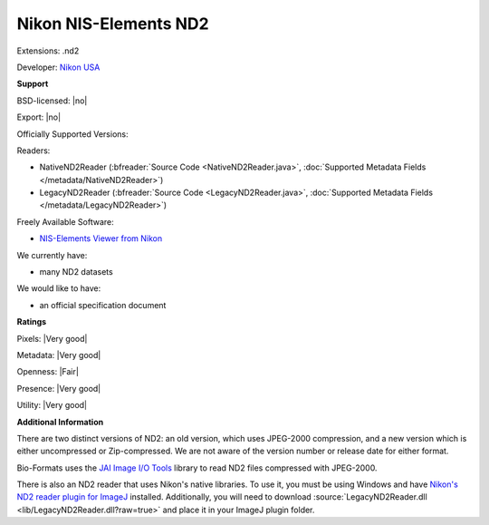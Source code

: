 .. index:: Nikon NIS-Elements ND2
.. index:: .nd2

Nikon NIS-Elements ND2
===============================================================================

Extensions: .nd2

Developer: `Nikon USA <http://www.nikonusa.com/>`_


**Support**


BSD-licensed: |no|

Export: |no|

Officially Supported Versions: 

Readers:

- NativeND2Reader (:bfreader:`Source Code <NativeND2Reader.java>`, :doc:`Supported Metadata Fields </metadata/NativeND2Reader>`)
- LegacyND2Reader (:bfreader:`Source Code <LegacyND2Reader.java>`, :doc:`Supported Metadata Fields </metadata/LegacyND2Reader>`)


Freely Available Software:

- `NIS-Elements Viewer from Nikon <http://www.nikoninstruments.com/Products/Software/NIS-Elements-Advanced-Research/NIS-Elements-Viewer>`_


We currently have:

* many ND2 datasets

We would like to have:

* an official specification document

**Ratings**


Pixels: |Very good|

Metadata: |Very good|

Openness: |Fair|

Presence: |Very good|

Utility: |Very good|

**Additional Information**


There are two distinct versions of ND2: an old version, which uses 
JPEG-2000 compression, and a new version which is either uncompressed or 
Zip-compressed.  We are not aware of the version number or release date 
for either format. 

Bio-Formats uses the `JAI Image I/O Tools <http://java.net/projects/jai-imageio>`_ 
library to read ND2 files compressed with JPEG-2000. 

There is also an ND2 reader that uses Nikon's native libraries.  To use 
it, you must be using Windows and have `Nikon's ND2 reader plugin for ImageJ 
<http://rsb.info.nih.gov/ij/plugins/nd2-reader.html>`_ installed. 
Additionally, you will need to download :source:`LegacyND2Reader.dll 
<lib/LegacyND2Reader.dll?raw=true>` 
and place it in your ImageJ plugin folder.
